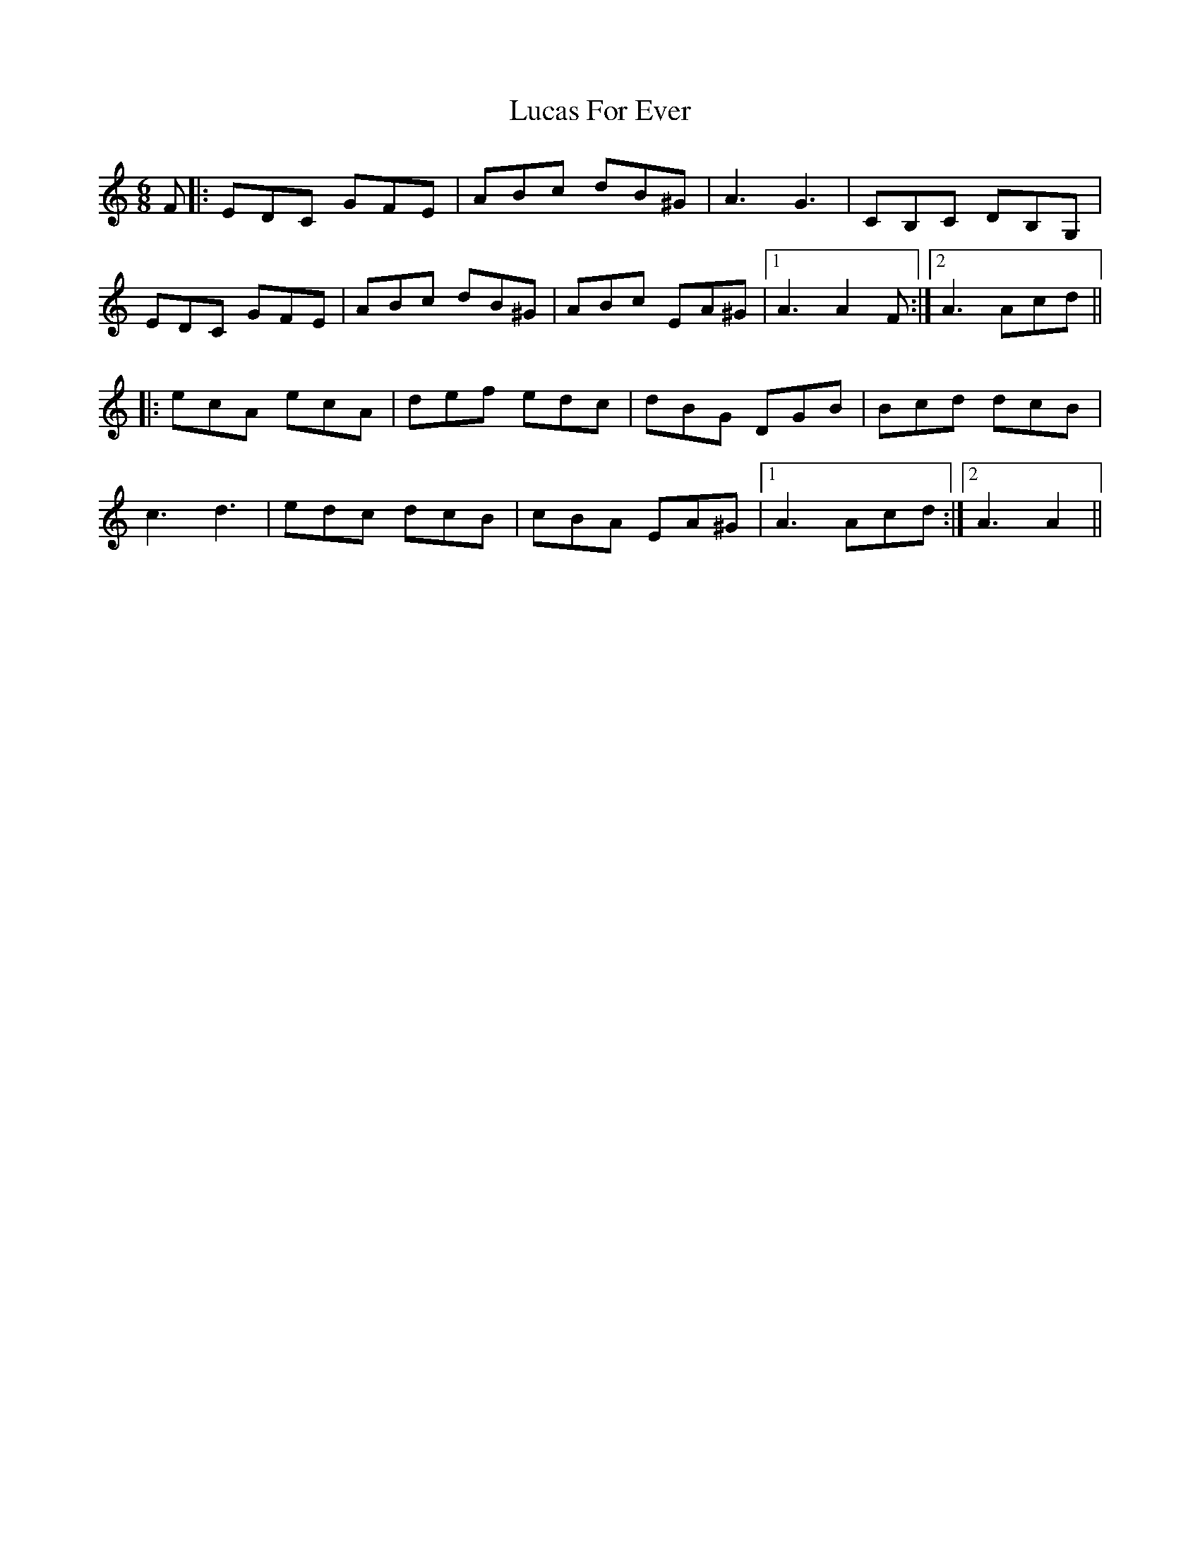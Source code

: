 X: 24444
T: Lucas For Ever
R: jig
M: 6/8
K: Aminor
F|:EDC GFE|ABc dB^G|A3 G3|CB,C DB,G,|
EDC GFE|ABc dB^G|ABc EA^G|1 A3 A2 F:|2 A3 Acd||
|:ecA ecA|def edc|dBG DGB|Bcd dcB|
c3 d3|edc dcB|cBA EA^G|1 A3 Acd:|2 A3 A2||

